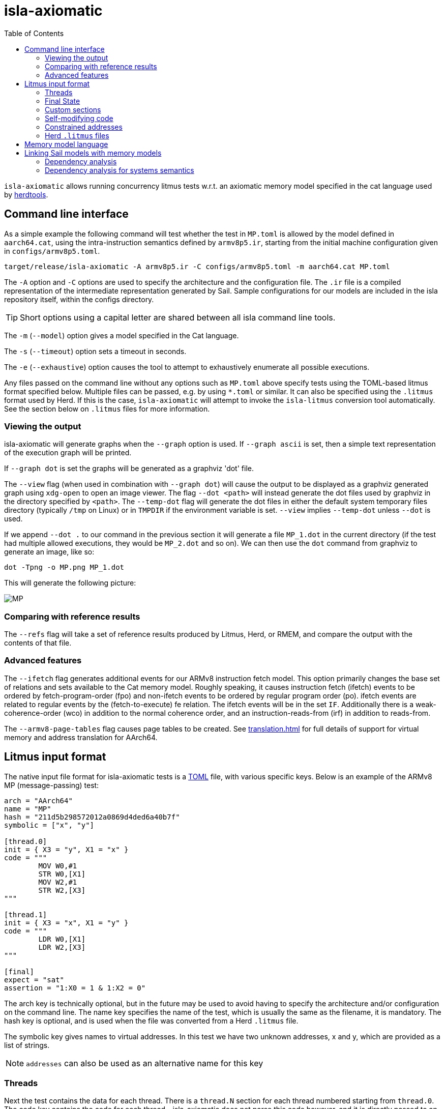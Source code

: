 = isla-axiomatic
:toc:

`isla-axiomatic` allows running concurrency litmus tests w.r.t. an
axiomatic memory model specified in the cat language used by
link:https://github.com/herd/herdtools7[herdtools].

== Command line interface

As a simple example the following command will test whether
the test in `MP.toml` is allowed by the model defined in `aarch64.cat`,
using the intra-instruction semantics defined by `armv8p5.ir`,
starting from the initial machine configuration given in `configs/armv8p5.toml`.

[source,bash]
----
target/release/isla-axiomatic -A armv8p5.ir -C configs/armv8p5.toml -m aarch64.cat MP.toml
----

The `-A` option and `-C` options are used to specify the architecture
and the configuration file. The `.ir` file is a compiled
representation of the intermediate representation generated by
Sail. Sample configurations for our models are included
in the isla repository itself, within the configs directory.

TIP: Short options using a capital letter are shared between all isla command line tools.

The `-m` (`--model`) option gives a model specified in the Cat language.

The `-s` (`--timeout`) option sets a timeout in seconds.

The `-e` (`--exhaustive`) option causes the tool to attempt to exhaustively enumerate
all possible executions.

Any files passed on the command line without any options such as
`MP.toml` above specify tests using the TOML-based litmus format
specified below. Multiple files can be passed, e.g. by using `*.toml`
or similar. It can also be specified using the `.litmus` format used
by Herd. If this is the case, `isla-axiomatic` will attempt to invoke
the `isla-litmus` conversion tool automatically. See the section below
on `.litmus` files for more information.


=== Viewing the output

isla-axiomatic will generate graphs when the `--graph` option is used.
If `--graph ascii` is set, then a simple text representation of the
execution graph will be printed.

If `--graph dot` is set the graphs will be generated as a graphviz
'dot' file.

The `--view` flag (when used in combination with `--graph dot`) will
cause the output to be displayed as a graphviz
generated graph using `xdg-open` to open an image viewer. The flag
`--dot <path>` will instead generate the dot files used by graphviz in
the directory specified by `<path>`. The `--temp-dot` flag will
generate the dot files in either the default system temporary files
directory (typically `/tmp` on Linux) or in `TMPDIR` if the
environment variable is set. `--view` implies `--temp-dot` unless
`--dot` is used.

If we append `--dot .` to our command in the previous section it will
generate a file `MP_1.dot` in the current directory (if the test had
multiple allowed executions, they would be `MP_2.dot` and so on). We
can then use the `dot` command from graphviz to generate an image,
like so:

[source,bash]
----
dot -Tpng -o MP.png MP_1.dot
----

This will generate the following picture:

image::MP.png[]

=== Comparing with reference results

The `--refs` flag will take a set of reference results produced by
Litmus, Herd, or RMEM, and compare the output with the contents of
that file.

=== Advanced features

The `--ifetch` flag generates additional events for our ARMv8
instruction fetch model. This option primarily changes the base set of
relations and sets available to the Cat memory model. Roughly
speaking, it causes instruction fetch (ifetch) events to be ordered by
fetch-program-order (fpo) and non-ifetch events to be ordered by
regular program order (po). ifetch events are related to regular
events by the (fetch-to-execute) fe relation. The ifetch events will
be in the set `IF`. Additionally there is a weak-coherence-order (wco)
in addition to the normal coherence order, and an
instruction-reads-from (irf) in addition to reads-from.

The `--armv8-page-tables` flag causes page tables to be created.
See xref:translation.adoc[] for full details of support for virtual memory
and address translation for AArch64.

== Litmus input format

The native input file format for isla-axiomatic tests is a
link:https://github.com/toml-lang/toml[TOML] file, with various
specific keys. Below is an example of the ARMv8 MP (message-passing)
test:

[source,toml]
----
arch = "AArch64"
name = "MP"
hash = "211d5b298572012a0869d4ded6a40b7f"
symbolic = ["x", "y"]

[thread.0]
init = { X3 = "y", X1 = "x" }
code = """
	MOV W0,#1
	STR W0,[X1]
	MOV W2,#1
	STR W2,[X3]
"""

[thread.1]
init = { X3 = "x", X1 = "y" }
code = """
	LDR W0,[X1]
	LDR W2,[X3]
"""

[final]
expect = "sat"
assertion = "1:X0 = 1 & 1:X2 = 0"
----

The arch key is technically optional, but in the future may be used to
avoid having to specify the architecture and/or configuration on the
command line. The name key specifies the name of the test, which is
usually the same as the filename, it is mandatory. The hash key is
optional, and is used when the file was converted from a Herd
`.litmus` file.

The symbolic key gives names to virtual addresses. In this test we
have two unknown addresses, x and y, which are provided as a list of strings.

NOTE: `addresses` can also be used as an alternative name for this key

=== Threads

Next the test contains the data for each thread. There is a `thread.N`
section for each thread numbered starting from `thread.0`. The code
key contains the code for each thread - isla-axiomatic does not parse
this code however, and it is directly passed to an assembler. For each
thread `N` its code will be compiled into an ELF section called
`litmus_N`. Where that section is located is determined by the
`[threads]` section of the architecture configuration file:

[source,toml]
----
[threads]
base = "0x400000"
top = "0x500000"
stride = "0x1000"
----

It contains the base address for loading the code for each thread in a
litmus test, and a stride which is the distance between each thread
in bytes. The overall range for thread memory is the half-open range
`[base,top)`. Each thread is therefore located at
`threads.base + (threads.stride * N)`.

The initial state of registers can be set using the init key for each
thread via a table of `register = value` pairs. The register names
must correspond to the register names used in the Sail model (which
may differ to those used by the assembler!). For example, in ARM
assembly the general purpose registers are called X0 to X30 for their
full 64-bit values, and W0 to W30 for their lower 32-bits. In the Sail
model, these registers are represented using registers called R0 to
R30. To facilitate using the assembler names, there is a
`[registers.renames]` section in the configuration which allows for
synonyms to underlying Sail model registers.

An important thing about the init section is it sets the register
values at the beginning of time _before_ any Sail code has been
(symbolically-)executed by the tool. However, this can be problematic,
as often the top-level of a Sail ISA specification looks something
like:

[source,sail]
----
function main() = {
    setup();
    while true {
        fetch_decode_execute();
    }
}
----

Here each register in the init key will be set before `main()`
is run. What happens if `setup()` initialises some registers to
architecturally-defined values? isla allows initialising registers at
an arbitrary user-defined point in time, using the `reset_registers`
builtin. This would be set up in our example model as such:

[source,sail]
----
#ifdef SYMBOLIC
val isla_reset_registers = "reset_registers" : unit -> unit
#else
function isla_reset_registers() -> unit = ()
#endif

function main() = {
    setup();
    isla_reset_registers();
    while true {
        fetch_decode_execute();
    }
}
----

We can now use the reset key in our thread sections, much like the
init key, and the registers will be set when `isla_reset_registers()`
is called.

[source,toml]
----
[thread.0]
reset = { "PSTATE.EL" = "0b00" } # EL0
----

The register keys in the reset table are actually slightly more
general than in init and support setting individual subfields of a
larger Sail register, as is shown above for PSTATE.

NOTE: This is because each key in init must set the entire value of
the register, and cannot leave any parts unspecified. By the time we
call `isla_reset_registers` however, the register already has a value
and we can update only part of it. You might wonder why not use reset
for everything? The answer is that some registers may be used by
`reset()` as _configuration registers_ that specify how the model
should be set up.

WARNING: This is currently called _reset_ due to terminology used in
the ARM specification. We may change the naming at some future point
to make things more clear.

=== Final State

The last section of the file, `[final]` contains the assertion that
the test must satisfy. We can either expect this assertion to be
satisfiable (sat) or unsatisfiable (unsat). The assertion is written
using a small assertion language, specified by the grammar:

[source,grammar]
----
hex = 0x[0-F]+
bin = 0b[0-1]+
nat, thread_id = [1-9][0-9]*

loc ::= thread_id ":" register
      | "*" address

exp ::= loc "=" exp
      | hex
      | bin
      | nat
      | "true"
      | "false"
      | exp "&" exp
      | exp "|" exp
      | "~" exp
      | "(" exp ")"
----

The operators `&`, `|`, and `~` must be parenthesised to remove
ambiguity. There are no implicit precedence rules to ensure
clarity. The `address` terminal can be one of the addresses
specified by the symbolic key at the start of the file, and
`register` must be a Sail register name.

=== Custom sections

The file format also supports custom ELF sections in the generated
litmus test binary, these are specified using a section like so:

[source,toml]
----
[section.thread1_el1_handler]
address = "0x1400"
code = """
     mov x2, #1
     eret
"""
----

The section is called `[section.NAME]` where name will the the name of
the section in the ELF. There is a check to ensure this does not clash
with any of the the generated thread sections. It will be assembled at
the specified address in the generated ELF.

=== Self-modifying code

To constraint the non-determinism for self-modifying code, we must
declare which addresses in the thread's code can be modified and how,
using the `self_modify` toml array:

[source,toml]
----
[[self_modify]]
address = "f:"
bytes = 4
values = [
  "0x14000001",
  "0x14000003"
]
----

Note that the address is a label from the code, which is shown below:

[source,toml]
----
[thread.0]
init = { X1 = "f:", X0 = "0x14000001" }
code = """
        STR W0,[X1]
        BL f
        MOV W2,W10
        B Lout
f:
        B l0
l1:
        MOV W10,#2
        RET
l0:
        MOV W10,#1
        RET
Lout:
"""
----

As can be seen, such labels can also be used as the initial value for
registers, like X1 above.

=== Constrained addresses

Constrained addresses work like the self_modify sections, but allow
restricting the values that are allowed at an address declared in a
litmus file. For example:

[source,toml]
----
symbolic = ["x", "y", "z"]

[locations]
"x" = "z"

[[constrained]]
address = "x"
bytes = 8
values = ["y", "z"]
----

Here we have three addresses `x`, `y`, and `z`. The initial value at
`x` is the address of `z`. The constrained section says the 8-bytes at
this address can only contain the values of `y` or `z`. This
constrains the symbolic execution for all the threads, so we don't get
a blow-up in the number of traces when we use a value read from memory
as an address in one thread.

=== Herd `.litmus` files

Herd has its own custom format for litmus files. To facilitate working
with these files, we include a tool in the github repository
link:https://github.com/rems-project/isla/tree/master/isla-litmus[isla-litmus]
which can convert from Herd's `.litmus` format into the TOML format
described above. This tool is written in OCaml, as it uses the parser
from Herd itself.

== Memory model language

The memory model language is described here xref:memory_model_language.adoc[].

== Linking Sail models with memory models

The previous sections have mostly discussed how the input formats to
the tool look. This section discusses how the events are generated
from the Sail model, and therefore how isla-axiomatic can be
integrated with new Sail ISA models. If you are only interested in
using the tool with existing models, this section is not-necessary,
but might still be useful for understanding how everything fits
together internally.

We can declare the events that are generated by Sail using the
`outcome` keyword in the Sail language. A standard set of these
outcomes covering things like memory accesses, barriers, and so on,
are defined in the Sail library in the `lib/concurrency_interface`
folder. Arbitrary Sail types can be put in these outcome types, and
extracted by the memory model language (see the section on that
above).

There are some other builtins we must add to our ISA specification to
ensure the concurrency model works correctly. The
`+__branch_announce+` builtin informs the model about the addresses
used by branch instructions. This is used for computing control
dependencies (the `ctrl` relation in Cat). For example, the
BranchToAddr function in the ARMv8 model contains:

[source,sail]
----
function BranchToAddr (target, branch_type) = {
    Hint_Branch(branch_type);
    if 'N == 32 then {
        assert(UsingAArch32());
        __branch_announce(64, ZeroExtend(64, target));
        _PC = ZeroExtend(target)
    } else {
        assert('N == 64 & ~(UsingAArch32()));
        __branch_announce(64, slice(target, 0, 64));
        _PC = slice(target, 0, 64)
    };
    __PC_changed = true;
    return()
}
----

We can't just rely on writes to the program counter (`_PC`) because
other instructions may write to it, but not be involved in the `ctrl`
relation.

The `+__instr_announce+` builtin is used to tell the concurrency model
which instruction is being executed each cycle, allowing events to be
associated with the instruction that executed them. This should happen
directly after the instruction is fetched from memory. It is very
important that the top level fetch-decode-execute loop in Sail
increments the cycle counter (via the `"cycle_count"` builtin) so each
instruction announce event is associated with the right set of
events. A minimal example in Sail might look something like:

[source,sail]
----
val __cycle_count = "cycle_count" : unit -> unit
val __monomorphize = "monomorphize" : forall 'n, 'n >= 0. bits('n) -> bits('n)

function main() -> unit = {
    setup();
    __cycle_count();
    while true {
        instr = __monomorphize(fetch());
        __instr_announce(instr);
        decode_and_execute(instr);
        __cycle_count()
    }
}
----

NOTE: Cycle 0 (before the first call to `+__cycle_count+`) is reserved for initialization.

Notice the use of the `+__monomorphize+` builtin here. This is a
special builtin that is a no-op in all other Sail backends, but in
Isla forces the symbolic execution to case-split on the value of its
argument if the argument is symbolic. This means that `instr` is
forced to always be a concrete value in `+__instr_announce+`.

=== Dependency analysis

The axiomatic concurrency models depend on _syntactic dependencies_
between instructions. In a perfect world this information would be
provided to us explicitly as part of the architecture specification,
but as large imperative ISA specifications have not typically been
integrated with concurrency tools such as Isla, this is not the case
in the real world at present.

The dependency relations we need are:

* *addr* We get an address dependency from a load to a store or load when the address of the store or load depends on the value of the first load.

* *data* We get a data dependency from a load to a store when the data of the store depends on the value read by the load.

* *ctrl* We get a control dependency from a load to every event after a branch when the branch's address depends on the value read by the load.

We have a way to derive sensible syntactic dependencies from
the semantics of instructions. This may seem odd - how can one derive
_syntactic_ dependencies from _semantics_?  The assumption here is
that the syntax itself should determine all the possible behaviours, so
if we use symbolic execution to explore all the possible behaviours of
an instruction in any starting state, we should end up with the
correct syntactic dependencies.

NOTE: It is neither correct to under-approximate or
over-approximate these dependencies, they must be
exact. Under-approximating would allow bad executions, and
over-approximating would forbid good ones.

The approach is roughly as follows: for each instruction in the litmus
test we execute it in an unconstrained starting state. This produces a
set of all the possible behaviours of the instruction. We then look at
those behaviours and track which registers were tainted by data read
from memory, as well as what registers flow into store, load, and
branch addresses. Using this information we can then compute the addr,
data, and ctrl relations in a straightforward way.

The `isla-footprint` command with the `-d`(`--dependency`) option can
be used to view the information generated by this process:

[source,bash]
----
isla-footprint -A aarch64.ir -C configs/aarch64.toml -i "ldr w0, [x1]" -d
----

generates:

[literal]
opcode: #xb9400020
Execution took: 159ms
Footprint:
  Memory write:
  Memory read: R0
  Memory address: R1
  Branch address:
  Register reads: TCR_EL1 SCR_EL3 PSTATE.EL SCTLR_EL1 __defaultRAM CFG_ID_AA64PFR0_EL1_EL3 EDSCR __CNTControlBase OSLSR_EL1 PSTATE.D R1 OSDLR_EL1 CFG_ID_AA64PFR0_EL1_EL1 CFG_ID_AA64PFR0_EL1_EL0 CFG_ID_AA64PFR0_EL1_EL2 PSTATE.nRW DBGEN __highest_el_aarch32
  Register writes: __LSISyndrome R0
  Register writes (ignore):
  Is store: false
  Is load: true
  Is exclusive: false
  Is branch: false

Some registers in the Sail ARM model aren't really architectural
registers and should be ignored for dependency analysis, these can be
added to `registers.ignore` in the architecture configuration. Usually
in ASL and therefore the ARMv8 Sail, these are prefixed by two
underscores.

Unfortunately it is sometimes possible that this process doesn't give
us exactly the dependencies we need. There are two special builtins

[source,sail]
----
val __mark_register = "mark_register" : forall ('a: Type). (register('a), string) -> unit
val __mark_register_pair = "mark_register_pair" : forall ('a: Type) ('b: Type). (register('a), register('b), string) -> unit
----

That allows annotating registers with information (in the form of a string) at specific points during symbolic execution, for example:

[source,sail]
----
__mark_register_pair(ref R0, ref R1, "ignore_edge")
----

will cause read-write edges from R0 to R1 to be ignored,
"ignore_write" can also be used with a single register to ignore all
read-write edges into a register.

NOTE: We use the `ref register` syntax in Sail to pass the registers by name to this builtin.

=== Dependency analysis for systems semantics

While the notions of address, data, and control dependencies seem
simple enough for user-mode concurrency, things become more unclear when
we start thinking about systems features. For example: What if an
instruction behaviour changes between exception levels? Should we
included dependency information generated at all exception levels?
Does dependency information cross between exception level boundaries?
How does the MMU and address translation affect this?

In truth it seems syntactic dependencies are bit of a fuzzy concept
once we start thinking at this level. In practice when we have the MMU
enabled we can make instruction execution so non-deterministic that it
becomes computationally infeasible to evaluate all paths through an
instruction without abstracting away features. To work around these
issues in systems tests, we have a `--footprint-config` option for
`isla-axiomatic` that allows a separate architecture configuration to
be used during dependency analysis.
